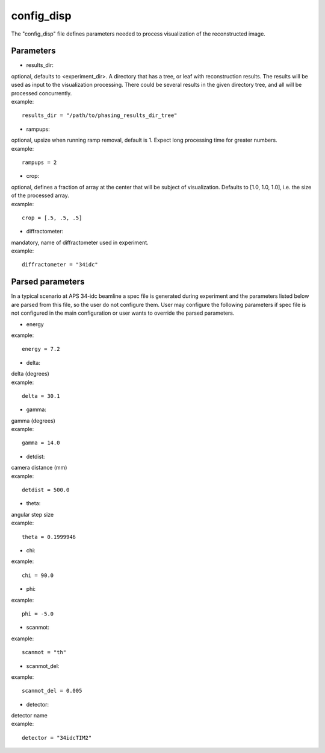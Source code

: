 ===========
config_disp
===========
| The "config_disp" file defines parameters needed to process visualization of the reconstructed image.  

Parameters
==========
- results_dir:
| optional, defaults to <experiment_dir>. A directory that has a tree, or leaf with reconstruction results. The results will be used as input to the visualization processing. There could be several results in the given directory tree, and all will be processed concurrently.
| example:
::

    results_dir = "/path/to/phasing_results_dir_tree"

- rampups:                
| optional, upsize when running ramp removal, default is 1. Expect long processing time for greater numbers.
| example:
::

    rampups = 2

- crop:
| optional, defines a fraction of array at the center that will be subject of visualization. Defaults to [1.0, 1.0, 1.0], i.e. the size of the processed array.
| example:
::

    crop = [.5, .5, .5]

- diffractometer:
| mandatory, name of diffractometer used in experiment.
| example:
::

    diffractometer = "34idc"

Parsed parameters
=================
| In a typical scenario at APS 34-idc beamline a spec file is generated during experiment and the parameters listed below are parsed from this file, so the user do not configure them. User may configure the following parameters if spec file is not configured in the main configuration or user wants to override the parsed parameters.
- energy
| example:
::

    energy = 7.2

- delta:
| delta (degrees)
| example:
::

    delta = 30.1

- gamma:
| gamma (degrees)
| example:
::

    gamma = 14.0

- detdist:
| camera distance (mm)
| example:
::

    detdist = 500.0

- theta:
| angular step size
| example:
::

    theta = 0.1999946

- chi:
| example:
::

    chi = 90.0

- phi:
| example:
::

    phi = -5.0

- scanmot:
| example:
::

    scanmot = "th"

- scanmot_del:
| example:
::

    scanmot_del = 0.005

- detector:
| detector name
| example:
::

    detector = "34idcTIM2"
